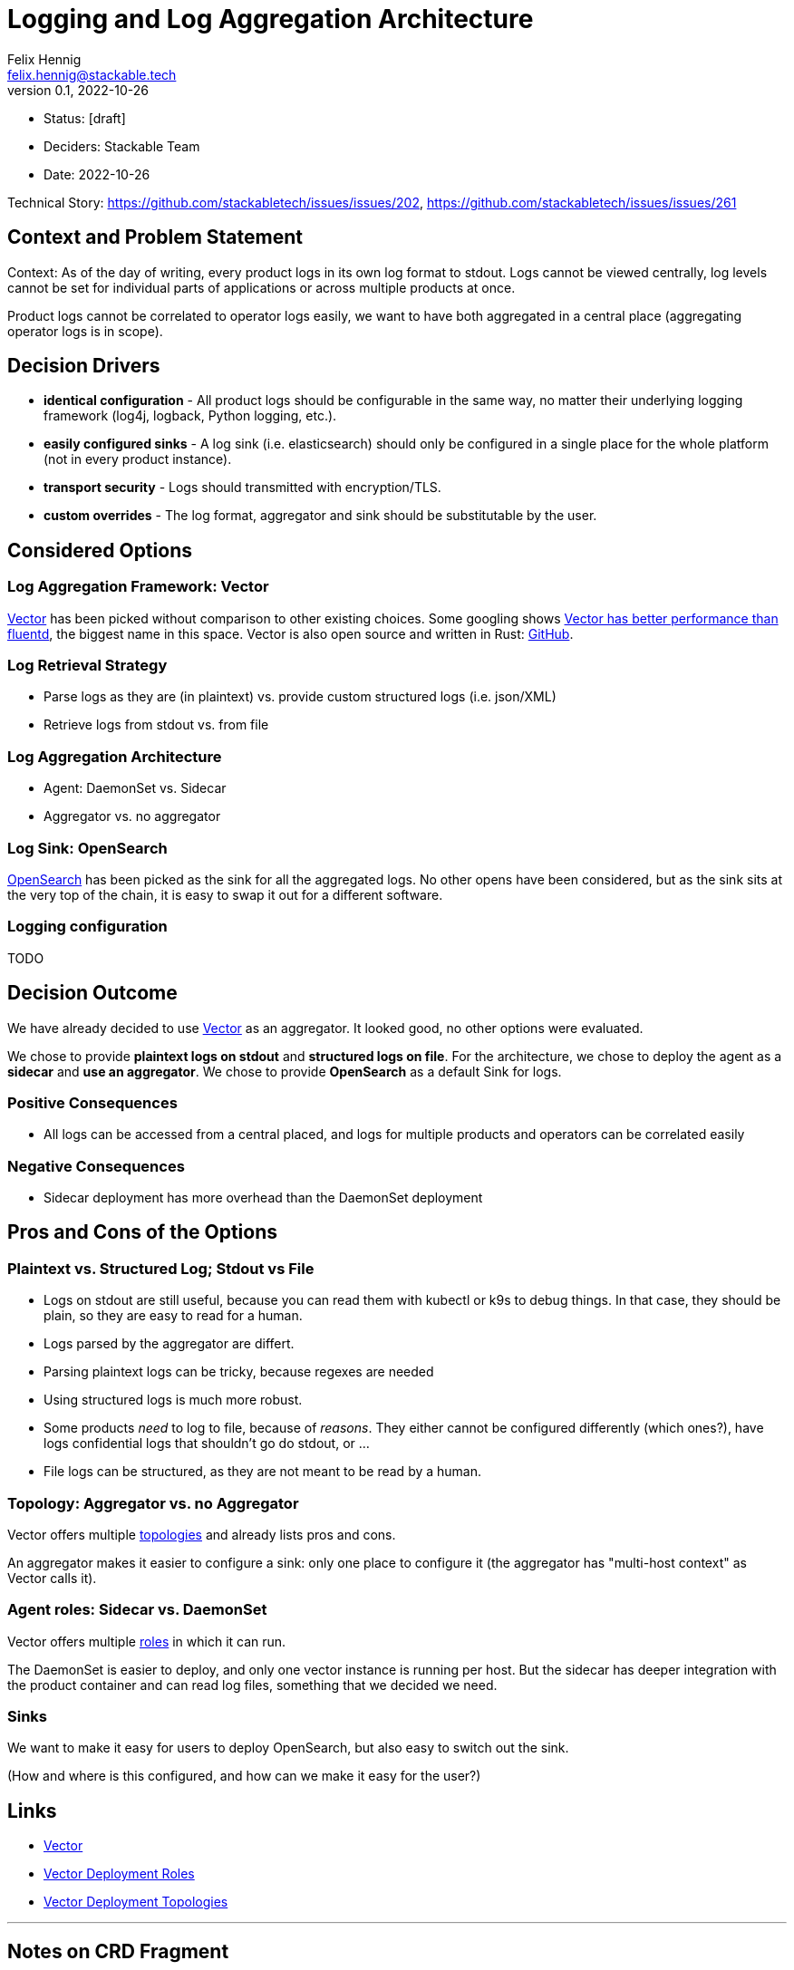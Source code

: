 = Logging and Log Aggregation Architecture
Felix Hennig <felix.hennig@stackable.tech>
v0.1, 2022-10-26
:status: [draft]

* Status: {status}
* Deciders: Stackable Team
* Date: 2022-10-26

Technical Story: https://github.com/stackabletech/issues/issues/202, https://github.com/stackabletech/issues/issues/261

== Context and Problem Statement

// Describe the context and problem statement, e.g., in free form using two to three sentences. You may want to articulate the problem in form of a question.

Context: As of the day of writing, every product logs in its own log format to stdout. Logs cannot be viewed centrally, log levels cannot be set for individual parts of applications or across multiple products at once.

Product logs cannot be correlated to operator logs easily, we want to have both aggregated in a central place (aggregating operator logs is in scope).

== Decision Drivers

* **identical configuration** - All product logs should be configurable in the same way, no matter their underlying logging framework (log4j, logback, Python logging, etc.).
// TODO: Open question: Which properties do we support?
* **easily configured sinks** - A log sink (i.e. elasticsearch) should only be configured in a single place for the whole platform (not in every product instance).
* **transport security** - Logs should transmitted with encryption/TLS.
* **custom overrides** - The log format, aggregator and sink should be substitutable by the user.

== Considered Options

=== Log Aggregation Framework: Vector

https://vector.dev/[Vector] has been picked without comparison to other existing choices. Some googling shows https://medium.com/ibm-cloud/log-collectors-performance-benchmarking-8c5218a08fea[Vector has better performance than fluentd], the biggest name in this space. Vector is also open source and written in Rust: https://github.com/vectordotdev/vector[GitHub].

=== Log Retrieval Strategy

* Parse logs as they are (in plaintext) vs. provide custom structured logs (i.e. json/XML)
* Retrieve logs from stdout vs. from file

=== Log Aggregation Architecture

* Agent: DaemonSet vs. Sidecar
* Aggregator vs. no aggregator

=== Log Sink: OpenSearch

https://opensearch.org/[OpenSearch] has been picked as the sink for all the aggregated logs. No other opens have been considered, but as the sink sits at the very top of the chain, it is easy to swap it out for a different software.

=== Logging configuration

TODO

== Decision Outcome

We have already decided to use https://vector.dev/[Vector] as an aggregator. It looked good, no other options were evaluated.

We chose to provide **plaintext logs on stdout** and **structured logs on file**. For the architecture, we chose to deploy the agent as a **sidecar** and **use an aggregator**. We chose to provide **OpenSearch** as a default Sink for logs.

=== Positive Consequences

* All logs can be accessed from a central placed, and logs for multiple products and operators can be correlated easily

=== Negative Consequences

* Sidecar deployment has more overhead than the DaemonSet deployment

== Pros and Cons of the Options

=== Plaintext vs. Structured Log; Stdout vs File

* Logs on stdout are still useful, because you can read them with kubectl or k9s to debug things. In that case, they should be plain, so they are easy to read for a human.
* Logs parsed by the aggregator are differt.
  * Parsing plaintext logs can be tricky, because regexes are needed
  * Using structured logs is much more robust.
* Some products _need_ to log to file, because of _reasons_. They either cannot be configured differently (which ones?), have logs confidential logs that shouldn't go do stdout, or ...
* File logs can be structured, as they are not meant to be read by a human.

=== Topology: Aggregator vs. no Aggregator

Vector offers multiple https://vector.dev/docs/setup/deployment/topologies/[topologies] and already lists pros and cons.

An aggregator makes it easier to configure a sink: only one place to configure it (the aggregator has "multi-host context" as Vector calls it).

=== Agent roles: Sidecar vs. DaemonSet

Vector offers multiple https://vector.dev/docs/setup/deployment/roles/#agent[roles] in which it can run.

The DaemonSet is easier to deploy, and only one vector instance is running per host. But the sidecar has deeper integration with the product container and can read log files, something that we decided we need.

=== Sinks

We want to make it easy for users to deploy OpenSearch, but also easy to switch out the sink.

(How and where is this configured, and how can we make it easy for the user?)

== Links

* https://vector.dev/[Vector]
* https://vector.dev/docs/setup/deployment/roles/[Vector Deployment Roles]
* https://vector.dev/docs/setup/deployment/topologies/[Vector Deployment Topologies]

---

== Notes on CRD Fragment
Configuration requirements

* stdout and files should have different log levels
* different packages/components should have different log levels


at cluster level or at role level?
-> probably per role / role group

```
spec:
  someRole:
    resources:
      ...
    logging:
      stdout:
        level: DEBUG
        modules:
          my.specific.package: TRACE
          my.other.package: TRACE
      file:
        level: INFO
```

What should be the default level? WARN? INFO?






what if we change log levels while the pod is running?